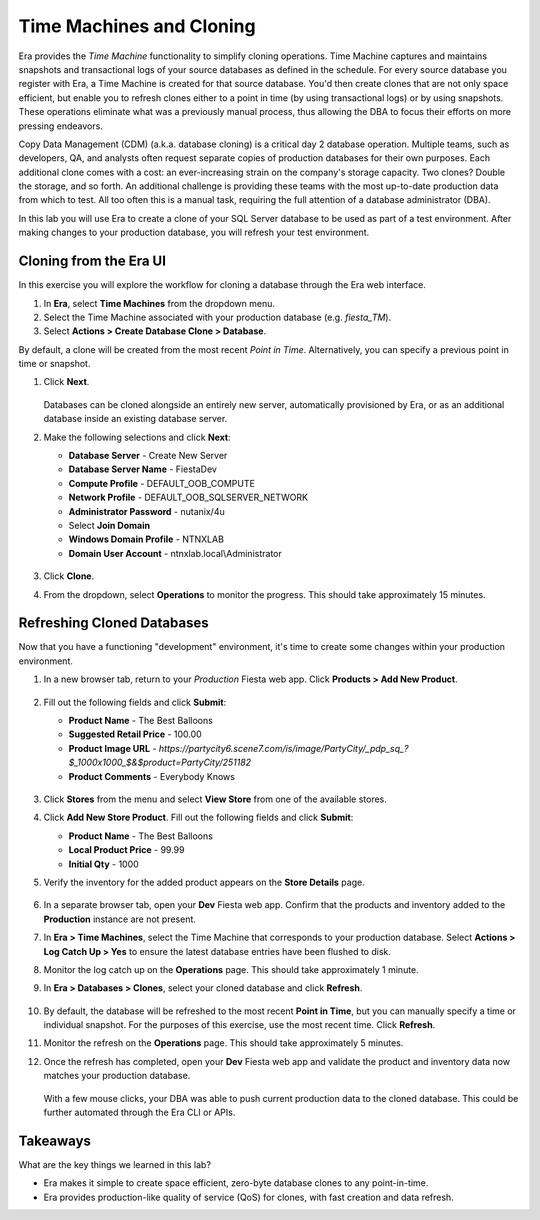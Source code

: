 .. _basic_clone_ui:

-------------------------
Time Machines and Cloning
-------------------------

Era provides the *Time Machine* functionality to simplify cloning operations. Time Machine captures and maintains snapshots and transactional logs of your source databases as defined in the schedule. For every source database you register with Era, a Time Machine is created for that source database. You'd then create clones that are not only space efficient, but enable you to refresh clones either to a point in time (by using transactional logs) or by using snapshots. These operations eliminate what was a previously manual process, thus allowing the DBA to focus their efforts on more pressing endeavors.

Copy Data Management (CDM) (a.k.a. database cloning) is a critical day 2 database operation. Multiple teams, such as developers, QA, and analysts often request separate copies of production databases for their own purposes. Each additional clone comes with a cost: an ever-increasing strain on the company's storage capacity. Two clones? Double the storage, and so forth. An additional challenge is providing these teams with the most up-to-date production data from which to test. All too often this is a manual task, requiring the full attention of a database administrator (DBA).

In this lab you will use Era to create a clone of your SQL Server database to be used as part of a test environment. After making changes to your production database, you will refresh your test environment.

Cloning from the Era UI
+++++++++++++++++++++++

In this exercise you will explore the workflow for cloning a database through the Era web interface.

#. In **Era**, select **Time Machines** from the dropdown menu.

#. Select the Time Machine associated with your production database (e.g. *fiesta_TM*).

#. Select **Actions > Create Database Clone > Database**.

By default, a clone will be created from the most recent *Point in Time*. Alternatively, you can specify a previous point in time or snapshot.

#. Click **Next**.

   .. figure:: images/1.png

   Databases can be cloned alongside an entirely new server, automatically provisioned by Era, or as an additional database inside an existing database server.

#. Make the following selections and click **Next**:

   - **Database Server** - Create New Server
   - **Database Server Name** - FiestaDev
   - **Compute Profile** - DEFAULT_OOB_COMPUTE
   - **Network Profile** - DEFAULT_OOB_SQLSERVER_NETWORK
   - **Administrator Password** - nutanix/4u
   - Select **Join Domain**
   - **Windows Domain Profile** - NTNXLAB
   - **Domain User Account** - ntnxlab.local\\Administrator

   .. figure:: images/2.png THIS NEEDS A NEW SS WITH FIESTADEV NAME

#. Click **Clone**.

#. From the dropdown, select **Operations** to monitor the progress. This should take approximately 15 minutes.

Refreshing Cloned Databases
+++++++++++++++++++++++++++

Now that you have a functioning "development" environment, it's time to create some changes within your production environment.

#. In a new browser tab, return to your *Production* Fiesta web app. Click **Products > Add New Product**.

   .. figure:: images/16.png

#. Fill out the following fields and click **Submit**:

   - **Product Name** - The Best Balloons
   - **Suggested Retail Price** - 100.00
   - **Product Image URL** - `https://partycity6.scene7.com/is/image/PartyCity/_pdp_sq_?$_1000x1000_$&$product=PartyCity/251182`
   - **Product Comments** - Everybody Knows

   .. figure:: images/17.png

#. Click **Stores** from the menu and select **View Store** from one of the available stores.

#. Click **Add New Store Product**. Fill out the following fields and click **Submit**:

   - **Product Name** - The Best Balloons
   - **Local Product Price** - 99.99
   - **Initial Qty** - 1000

#. Verify the inventory for the added product appears on the **Store Details** page.

   .. figure:: images/18.png

#. In a separate browser tab, open your **Dev** Fiesta web app. Confirm that the products and inventory added to the **Production** instance are not present.

#. In **Era > Time Machines**, select the Time Machine that corresponds to your production database. Select **Actions > Log Catch Up > Yes** to ensure the latest database entries have been flushed to disk.

#. Monitor the log catch up on the **Operations** page. This should take approximately 1 minute.

#. In **Era > Databases > Clones**, select your cloned database and click **Refresh**.

   .. figure:: images/21.png

#. By default, the database will be refreshed to the most recent **Point in Time**, but you can manually specify a time or individual snapshot. For the purposes of this exercise, use the most recent time. Click **Refresh**.

#. Monitor the refresh on the **Operations** page. This should take approximately 5 minutes.

#. Once the refresh has completed, open your **Dev** Fiesta web app and validate the product and inventory data now matches your production database.

   .. figure:: images/18.png

   With a few mouse clicks, your DBA was able to push current production data to the cloned database. This could be further automated through the Era CLI or APIs.

Takeaways
+++++++++

What are the key things we learned in this lab?

- Era makes it simple to create space efficient, zero-byte database clones to any point-in-time.
- Era provides production-like quality of service (QoS) for clones, with fast creation and data refresh.
